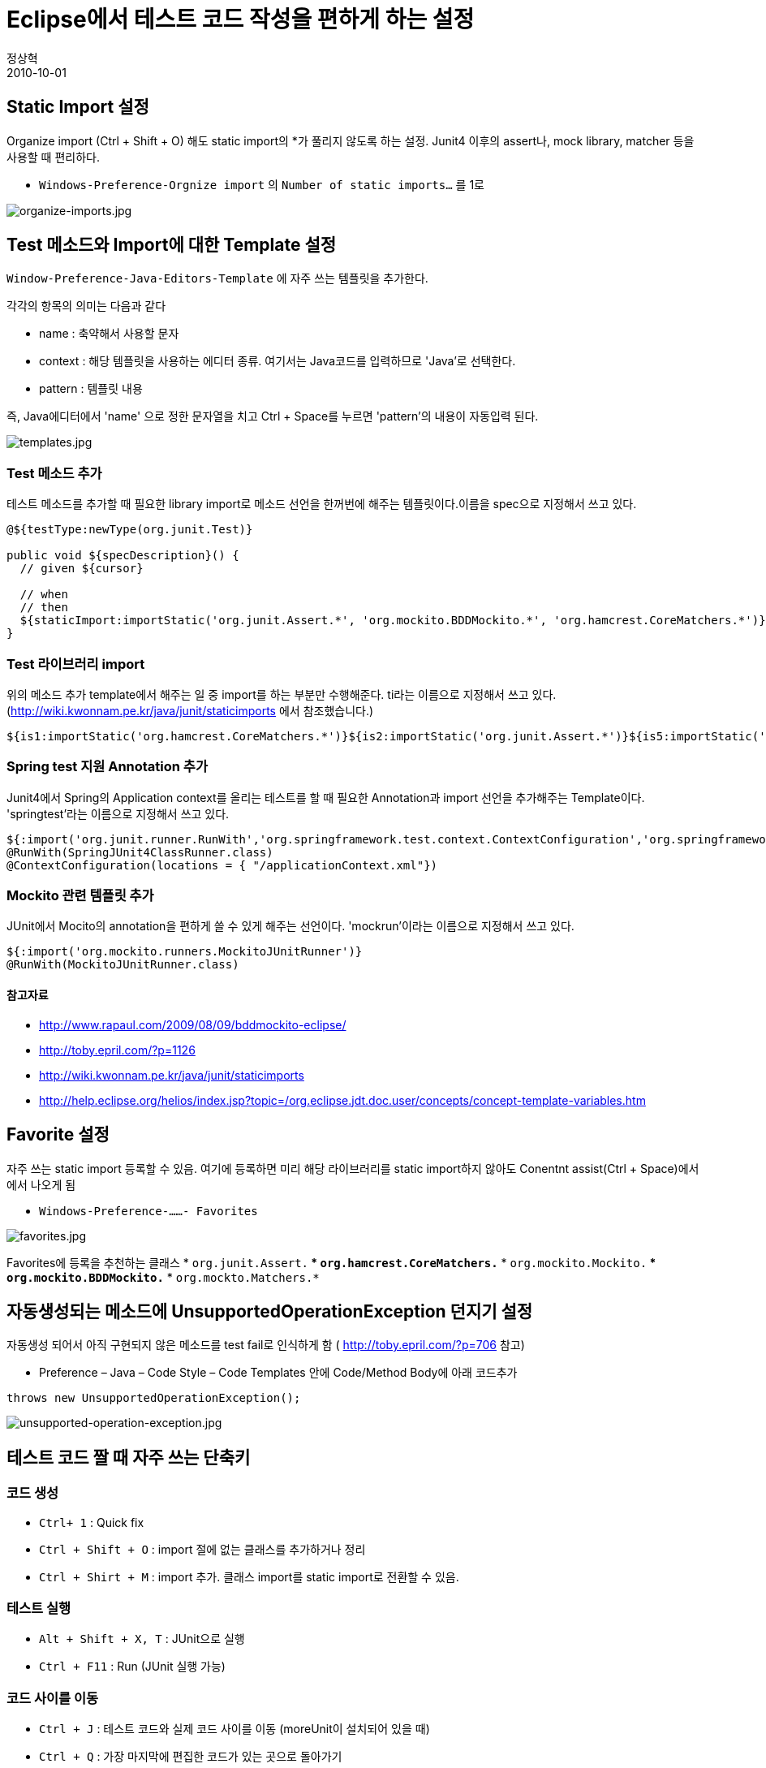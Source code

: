 = Eclipse에서 테스트 코드 작성을 편하게 하는 설정
정상혁
2010-10-01
:jbake-type: post
:jbake-status: published
:jbake-tags: Eclipse,test
:jabke-rootpath: /
:rootpath: /
:content.rootpath: /
:idprefix:

== Static Import 설정
Organize import (Ctrl + Shift + O) 해도 static import의 *가 풀리지 않도록 하는 설정.
Junit4 이후의 assert나, mock library, matcher 등을 사용할 때 편리하다.

* `Windows-Preference-Orgnize import` 의 `Number of static imports...` 를 1로

image:img/eclipse-test/organize-imports.jpg[organize-imports.jpg]

== Test 메소드와 Import에 대한 Template 설정
`Window-Preference-Java-Editors-Template` 에 자주 쓰는 템플릿을 추가한다.

각각의 항목의 의미는 다음과 같다

* name : 축약해서 사용할 문자
* context : 해당 템플릿을 사용하는 에디터 종류. 여기서는 Java코드를 입력하므로 'Java'로 선택한다.
* pattern :  템플릿 내용

즉, Java에디터에서 'name' 으로 정한 문자열을 치고 Ctrl + Space를 누르면 'pattern'의 내용이 자동입력 된다.

image:img/eclipse-test/templates.jpg[templates.jpg]

=== Test 메소드 추가

테스트 메소드를 추가할 때 필요한 library import로 메소드 선언을 한꺼번에 해주는 템플릿이다.이름을 spec으로 지정해서 쓰고 있다.

[source,java]
----
@${testType:newType(org.junit.Test)}

public void ${specDescription}() {
  // given ${cursor}

  // when
  // then
  ${staticImport:importStatic('org.junit.Assert.*', 'org.mockito.BDDMockito.*', 'org.hamcrest.CoreMatchers.*')}
}
----

=== Test 라이브러리 import

위의 메소드 추가 template에서 해주는 일 중 import를 하는 부분만 수행해준다.
ti라는 이름으로 지정해서 쓰고 있다.
(http://wiki.kwonnam.pe.kr/java/junit/staticimports 에서 참조했습니다.)

[source,java]
----
${is1:importStatic('org.hamcrest.CoreMatchers.*')}${is2:importStatic('org.junit.Assert.*')}${is5:importStatic('org.mockito.Mockito.*')}
----

=== Spring test 지원 Annotation 추가
Junit4에서 Spring의 Application context를 올리는 테스트를 할 때 필요한 Annotation과 import 선언을 추가해주는 Template이다. 'springtest'라는 이름으로 지정해서 쓰고 있다.

[source,java]
----
${:import('org.junit.runner.RunWith','org.springframework.test.context.ContextConfiguration','org.springframework.test.context.junit4.SpringJUnit4ClassRunner')}
@RunWith(SpringJUnit4ClassRunner.class)
@ContextConfiguration(locations = { "/applicationContext.xml"})
----

=== Mockito 관련 템플릿 추가
JUnit에서 Mocito의 annotation을 편하게 쓸 수 있게 해주는 선언이다. 'mockrun'이라는 이름으로 지정해서 쓰고 있다.

[source,java]
----
${:import('org.mockito.runners.MockitoJUnitRunner')}
@RunWith(MockitoJUnitRunner.class)
----

==== 참고자료
* http://www.rapaul.com/2009/08/09/bddmockito-eclipse/
* http://toby.epril.com/?p=1126
* http://wiki.kwonnam.pe.kr/java/junit/staticimports
* http://help.eclipse.org/helios/index.jsp?topic=/org.eclipse.jdt.doc.user/concepts/concept-template-variables.htm

== Favorite 설정
자주 쓰는 static import 등록할 수 있음. 여기에 등록하면 미리 해당 라이브러리를 static import하지 않아도 Conentnt assist(Ctrl + Space)에서 에서 나오게 됨

* `Windows-Preference-......- Favorites`

image:img/eclipse-test/favorites.jpg[favorites.jpg]

Favorites에 등록을 추천하는 클래스
* `org.junit.Assert.*`
* `org.hamcrest.CoreMatchers.*`
* `org.mockito.Mockito.*`
* `org.mockito.BDDMockito.*`
* `org.mockto.Matchers.*`

== 자동생성되는 메소드에 UnsupportedOperationException 던지기 설정
자동생성 되어서 아직 구현되지 않은 메소드를 test fail로 인식하게 함 ( http://toby.epril.com/?p=706 참고)

* Preference – Java – Code Style – Code Templates 안에 Code/Method Body에 아래 코드추가
[source,java]
----
throws new UnsupportedOperationException();
----

image:img/eclipse-test/unsupported-operation-exception.jpg[unsupported-operation-exception.jpg]

== 테스트 코드 짤 때 자주 쓰는 단축키

=== 코드 생성

* `Ctrl+ 1` : Quick fix
* `Ctrl + Shift + O` : import 절에 없는 클래스를 추가하거나 정리
* `Ctrl + Shirt + M` : import 추가. 클래스 import를 static import로 전환할 수 있음.

=== 테스트 실행
* `Alt + Shift + X, T` : JUnit으로 실행
* `Ctrl + F11` : Run (JUnit 실행 가능)

=== 코드 사이를 이동

* `Ctrl + J` : 테스트 코드와 실제 코드 사이를 이동 (moreUnit이 설치되어 있을 때)
* `Ctrl + Q` : 가장 마지막에 편집한 코드가 있는 곳으로 돌아가기
* `Ctrl + T` : 인터페이스에서 구현 클래스 찾을 때
* `Ctrl + Shift + 위아래 방향키` : method 단위로 커서 이동(method 하나만 test 실행할 때 사용 하기 좋음

=== 리팩토링

* `Alt + Shift + R` : 리팩토링 이름 바꾸기
* `Alt + Shift + V` : 리팩토링 – 이동
* `Alt + Shift + M` : 리팩토링 – 메소드 추출
* `Alt + Shift + I` : 리팩토링 - 메서드 인라이닝 (추출의 반대)
* `Alt + Shift+ L` : 리팩토링 local 변수 추출

== More Unit
테스트 코드와 실제코드 사이를 왔다갔다 할 수 있게 하는 Eclipse plugin. TDD의 리듬 유지에 도움이 됨

* update site : http://moreunit.sourceforge.net/update-site/

Maven을 쓰고 있다면 설치후 Window-Preference-More Unit에서 아래 설정을 추가하는 것이 좋다.

* Directory for testcases : `src/test/java`
* Test Suffixes : `Test`

image:img/eclipse-test/more-unit.jpg[more-unit.jpg]

== Eclemma
Eclipse 내에서 Code Coverage 측정. http://blog.benelog.net/2212119 참조

* update site : http://update.eclemma.org/

STS를 쓴다면  Dashboard-Extensions에서 선택해서 설치해도 됨

